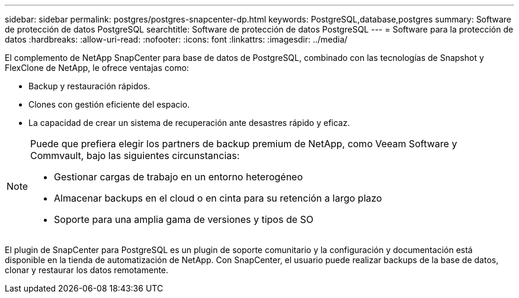 ---
sidebar: sidebar 
permalink: postgres/postgres-snapcenter-dp.html 
keywords: PostgreSQL,database,postgres 
summary: Software de protección de datos PostgreSQL 
searchtitle: Software de protección de datos PostgreSQL 
---
= Software para la protección de datos
:hardbreaks:
:allow-uri-read: 
:nofooter: 
:icons: font
:linkattrs: 
:imagesdir: ../media/


[role="lead"]
El complemento de NetApp SnapCenter para base de datos de PostgreSQL, combinado con las tecnologías de Snapshot y FlexClone de NetApp, le ofrece ventajas como:

* Backup y restauración rápidos.
* Clones con gestión eficiente del espacio.
* La capacidad de crear un sistema de recuperación ante desastres rápido y eficaz.


[NOTE]
====
Puede que prefiera elegir los partners de backup premium de NetApp, como Veeam Software y Commvault, bajo las siguientes circunstancias:

* Gestionar cargas de trabajo en un entorno heterogéneo
* Almacenar backups en el cloud o en cinta para su retención a largo plazo
* Soporte para una amplia gama de versiones y tipos de SO


====
El plugin de SnapCenter para PostgreSQL es un plugin de soporte comunitario y la configuración y documentación está disponible en la tienda de automatización de NetApp. Con SnapCenter, el usuario puede realizar backups de la base de datos, clonar y restaurar los datos remotamente.
